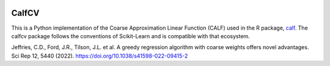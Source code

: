 .. -*- mode: rst -*-

|Travis|_ |AppVeyor|_ |Codecov|_ |CircleCI|_ |ReadTheDocs|_

.. |Travis| image:: https://travis-ci.org/scikit-learn-contrib/project-template.svg?branch=master
.. _Travis: https://travis-ci.org/scikit-learn-contrib/project-template

.. |AppVeyor| image:: https://ci.appveyor.com/api/projects/status/coy2qqaqr1rnnt5y/branch/master?svg=true
.. _AppVeyor: https://ci.appveyor.com/project/glemaitre/project-template

.. |Codecov| image:: https://codecov.io/gh/scikit-learn-contrib/project-template/branch/master/graph/badge.svg
.. _Codecov: https://codecov.io/gh/scikit-learn-contrib/project-template

.. |CircleCI| image:: https://circleci.com/gh/scikit-learn-contrib/project-template.svg?style=shield&circle-token=:circle-token
.. _CircleCI: https://circleci.com/gh/scikit-learn-contrib/project-template/tree/master

.. |ReadTheDocs| image:: https://readthedocs.org/projects/sklearn-template/badge/?version=latest
.. _ReadTheDocs: https://sklearn-template.readthedocs.io/en/latest/?badge=latest

CalfCV
============================================================

.. _scikit-learn: https://scikit-learn.org

This is a Python implementation of the Coarse Approximation Linear Function (CALF) used in the R package, calf_. The calfcv package follows the conventions of Scikit-Learn and is compatible with that ecosystem.

.. _calf: https://cran.r-project.org/web/packages/CALF/index.html

Jeffries, C.D., Ford, J.R., Tilson, J.L. et al. A greedy regression algorithm with coarse weights offers novel advantages. Sci Rep 12, 5440 (2022). https://doi.org/10.1038/s41598-022-09415-2



